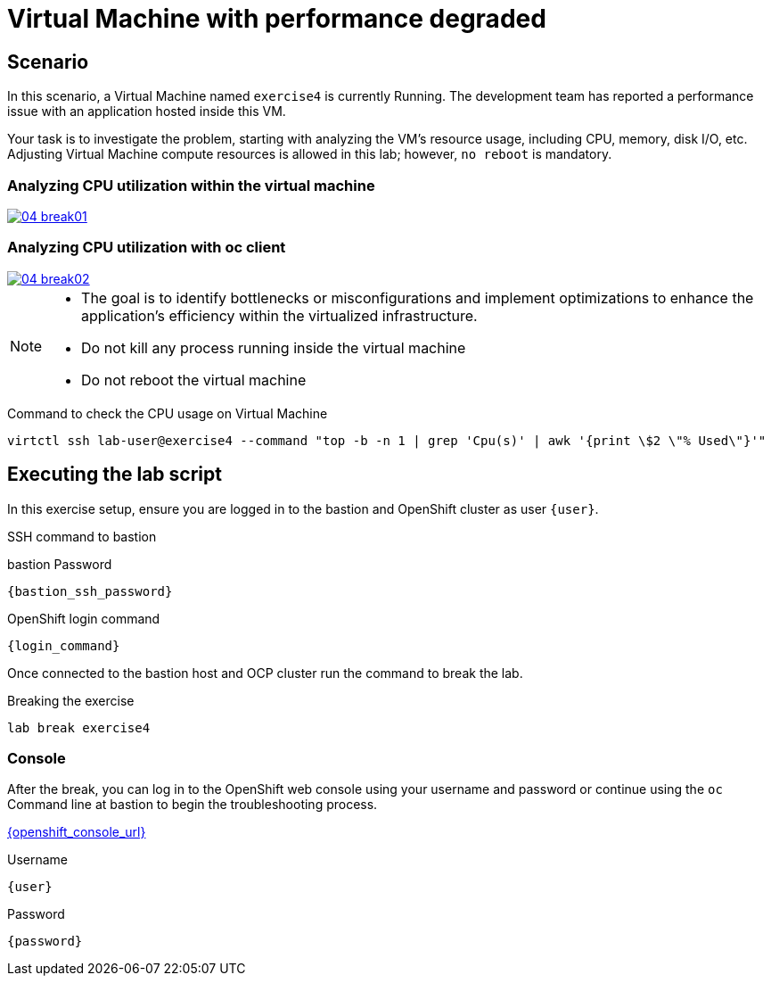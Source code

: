 [#scenario]
= Virtual Machine with performance degraded

== Scenario

In this scenario, a Virtual Machine named `exercise4` is currently Running. The development team has reported a performance issue with an application hosted inside this VM.

Your task is to investigate the problem, starting with analyzing the VM’s resource usage, including CPU, memory, disk I/O, etc. Adjusting Virtual Machine compute resources is allowed in this lab; however, `no reboot` is mandatory.

=== Analyzing CPU utilization within the virtual machine
++++
<a href="_images/exercise4/04-break01.png" target="_blank" class="popup">
++++
image::exercise4/04-break01.png[]
++++
</a>
++++

=== Analyzing CPU utilization with oc client
++++
<a href="_images/exercise4/04-break02.png" target="_blank" class="popup">
++++
image::exercise4/04-break02.png[]
++++
</a>
++++

[NOTE]
====
* The goal is to identify bottlenecks or misconfigurations and implement optimizations to enhance the application's efficiency within the virtualized infrastructure.
* Do not kill any process running inside the virtual machine
* Do not reboot the virtual machine
====

.Command to check the CPU usage on Virtual Machine
[source,sh,role=execute,subs="attributes"]
----
virtctl ssh lab-user@exercise4 --command "top -b -n 1 | grep 'Cpu(s)' | awk '{print \$2 \"% Used\"}'"
----

== Executing the lab script

In this exercise setup, ensure you are logged in to the bastion and OpenShift cluster as user `{user}`.

.SSH command to bastion
[source,sh,role=execute,subs="attributes"]
----
ifeval::["{cloud_provider}" == "gcp"]
ssh {user}@{bastion_public_hostname}
endif::[]

ifeval::["{cloud_provider}" == "openshift_cnv"]
ssh {user}@{bastion_public_hostname} -p {bastion_ssh_port}
endif::[]
----

.bastion Password
[source,sh,role=execute,subs="attributes"]
----
{bastion_ssh_password}
----

.OpenShift login command
[source,sh,role=execute,subs="attributes"]
----
{login_command}
----

Once connected to the bastion host and OCP cluster run the command to break the lab.

.Breaking the exercise
[source,sh,role=execute,subs="attributes"]
----
lab break exercise4
----

=== Console
After the break, you can log in to the OpenShift web console using your username and password or continue using the `oc` Command line at bastion to begin the troubleshooting process.

link:{openshift_console_url}[{openshift_console_url}^]

.Username
[source,sh,role=execute,subs="attributes"]
----
{user}
----

.Password
[source,sh,role=execute,subs="attributes"]
----
{password}
----